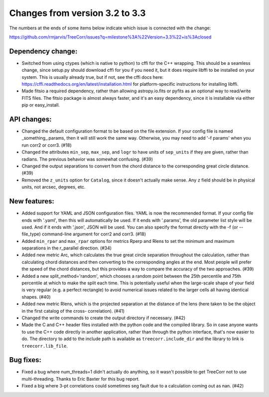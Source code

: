 Changes from version 3.2 to 3.3
===============================

The numbers at the ends of some items below indicate which issue is connected
with the change:

https://github.com/rmjarvis/TreeCorr/issues?q=milestone%3A%22Version+3.3%22+is%3Aclosed

Dependency change:
------------------

- Switched from using ctypes (which is native to python) to cffi for the C++
  wrapping.  This should be a seamless change, since setup.py should download
  cffi for you if you need it, but it does require libffi to be installed
  on your system.  This is usually already true, but if not, see the cffi
  docs here: https://cffi.readthedocs.org/en/latest/installation.html
  for platform-specific instructions for installing libffi.
- Made fitsio a required dependency, rather than allowing astropy.io.fits or
  pyfits as an optional way to read/write FITS files.  The fitsio package is
  almost always faster, and it's an easy dependency, since it is installable
  via either pip or easy_install.


API changes:
------------

- Changed the default configuration format to be based on the file extension.
  If your config file is named _something_.params, then it will still work
  the same way.  Otherwise, you may need to add '-f params' when you run
  corr2 or corr3. (#18)
- Changed the attributes ``min_sep``, ``max_sep``, and ``logr`` to have units
  of ``sep_units`` if they are given, rather than radians.  The previous
  behavior was somewhat confusing.  (#39)
- Changed the output separations to convert from the chord distance to the
  corresponding great circle distance.  (#39)
- Removed the ``z_units`` option for ``Catalog``, since it doesn't actually
  make sense.  Any ``z`` field should be in physical units, not arcsec,
  degrees, etc.


New features:
-------------

- Added support for YAML and JSON configuration files.  YAML is now the
  recommended format.  If your config file ends with '.yaml', then this
  will automatically be used.  If it ends with '.params', the old parameter
  list style will be used.  And if it ends with '.json', JSON will be used.
  You can also specify the format directly with the -f (or --file_type)
  command-line argument for corr2 and corr3. (#18)
- Added ``min_rpar`` and ``max_rpar`` options for metrics Rperp and Rlens to
  set the minimum and maximum separations in the r_parallel direction. (#34)
- Added new metric Arc, which calculates the true great circle separation
  throughout the calculation, rather than calculating chord distances and
  then converting to the corresponding angles at the end.  Most people will
  prefer the speed of the chord distances, but this provides a way to compare
  the accuracy of the two approaches. (#39)
- Added a new split_method='random', which chooses a random point between the
  25th percentile and 75th percentile at which to make the split each time.
  This is potentially useful when the large-scale shape of your field is very
  regular (e.g. a perfect rectangle) to avoid numerical issues related to the
  larger cells all having identical shapes.  (#40)
- Added new metric Rlens, which is the projected separation at the distance of
  the lens (here taken to be the object in the first catalog of the cross-
  correlation). (#41)
- Changed the write commands to create the output directory if necessary. (#42)
- Made the C and C++ header files installed with the python code and the
  compiled library.  So in case anyone wants to use the C++ code directly in
  another application, rather than through the python interface, that's now
  easier to do.  The directory to add to the include path is available as
  ``treecorr.include_dir`` and the library to link is ``treecorr.lib_file``.


Bug fixes:
----------

- Fixed a bug where num_threads=1 didn't actually do anything, so it wasn't
  possible to get TreeCorr not to use multi-threading.  Thanks to Eric Baxter
  for this bug report.
- Fixed a big where 3-pt correlations could sometimes seg fault due to a
  calculation coming out as nan. (#42)
